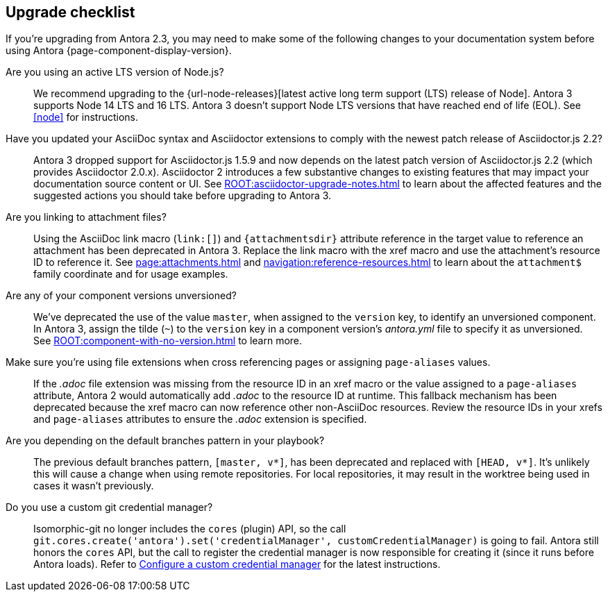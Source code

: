 == Upgrade checklist

If you're upgrading from Antora 2.3, you may need to make some of the following changes to your documentation system before using Antora {page-component-display-version}.

Are you using an active LTS version of Node.js?::
We recommend upgrading to the {url-node-releases}[latest active long term support (LTS) release of Node].
Antora 3 supports Node 14 LTS and 16 LTS.
Antora 3 doesn't support Node LTS versions that have reached end of life (EOL).
See <<node>> for instructions.

Have you updated your AsciiDoc syntax and Asciidoctor extensions to comply with the newest patch release of Asciidoctor.js 2.2?::
Antora 3 dropped support for Asciidoctor.js 1.5.9 and now depends on the latest patch version of Asciidoctor.js 2.2 (which provides Asciidoctor 2.0.x).
Asciidoctor 2 introduces a few substantive changes to existing features that may impact your documentation source content or UI.
See xref:ROOT:asciidoctor-upgrade-notes.adoc[] to learn about the affected features and the suggested actions you should take before upgrading to Antora 3.

Are you linking to attachment files?::
Using the AsciiDoc link macro (`+link:[]+`) and `+{attachmentsdir}+` attribute reference in the target value to reference an attachment has been deprecated in Antora 3.
Replace the link macro with the xref macro and use the attachment's resource ID to reference it.
See xref:page:attachments.adoc[] and xref:navigation:reference-resources.adoc[] to learn about the `attachment$` family coordinate and for usage examples.

Are any of your component versions unversioned?::
We've deprecated the use of the value `master`, when assigned to the `version` key, to identify an unversioned component.
In Antora 3, assign the tilde (`~`) to the `version` key in a component version's [.path]_antora.yml_ file to specify it as unversioned.
See xref:ROOT:component-with-no-version.adoc[] to learn more.

Make sure you're using file extensions when cross referencing pages or assigning `page-aliases` values.::
If the _.adoc_ file extension was missing from the resource ID in an xref macro or the value assigned to a `page-aliases` attribute, Antora 2 would automatically add _.adoc_ to the resource ID at runtime.
This fallback mechanism has been deprecated because the xref macro can now reference other non-AsciiDoc resources.
Review the resource IDs in your xrefs and `page-aliases` attributes to ensure the _.adoc_ extension is specified.

Are you depending on the default branches pattern in your playbook?::
The previous default branches pattern, `[master, v*]`, has been deprecated and replaced with `[HEAD, v*]`.
It's unlikely this will cause a change when using remote repositories.
For local repositories, it may result in the worktree being used in cases it wasn't previously.

Do you use a custom git credential manager?::
Isomorphic-git no longer includes the `cores` (plugin) API, so the call `git.cores.create('antora').set('credentialManager', customCredentialManager)` is going to fail.
Antora still honors the `cores` API, but the call to register the credential manager is now responsible for creating it (since it runs before Antora loads).
Refer to xref:playbook:private-repository-auth.adoc#custom[Configure a custom credential manager] for the latest instructions.

ifeval::["{route}" == "New"]
See xref:install:upgrade-antora.adoc[Upgrade Antora] for instructions.

== Software Lifecycle Notices

Antora 2.3 will enter maintenance on November 30, 2021.
See the xref:ROOT:project/release-schedule.adoc[release schedule] for details.
endif::[]
